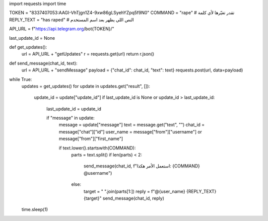 
import requests
import time

TOKEN = "8337407053:AAGI-VhTjgn1Z4-9xw86gLSyehYZpq5f9N0"
COMMAND = "rape"  # تقدر تغيّرها لأي كلمة
REPLY_TEXT = "has raped"  # النص اللي يظهر بعد اسم المستخدم

API_URL = f"https://api.telegram.org/bot{TOKEN}/"

last_update_id = None

def get_updates():
    url = API_URL + "getUpdates"
    r = requests.get(url)
    return r.json()

def send_message(chat_id, text):
    url = API_URL + "sendMessage"
    payload = {"chat_id": chat_id, "text": text}
    requests.post(url, data=payload)

while True:
    updates = get_updates()
    for update in updates.get("result", []):
        update_id = update["update_id"]
        if last_update_id is None or update_id > last_update_id:
            last_update_id = update_id

            if "message" in update:
                message = update["message"]
                text = message.get("text", "")
                chat_id = message["chat"]["id"]
                user_name = message["from"]["username"] or message["from"]["first_name"]

                if text.lower().startswith(COMMAND):
                    parts = text.split()
                    if len(parts) < 2:
                        send_message(chat_id, f"استعمل الأمر هكذا: {COMMAND} @username")
                    else:
                        target = " ".join(parts[1:])
                        reply = f"@{user_name} {REPLY_TEXT} {target}"
                        send_message(chat_id, reply)
    time.sleep(1)